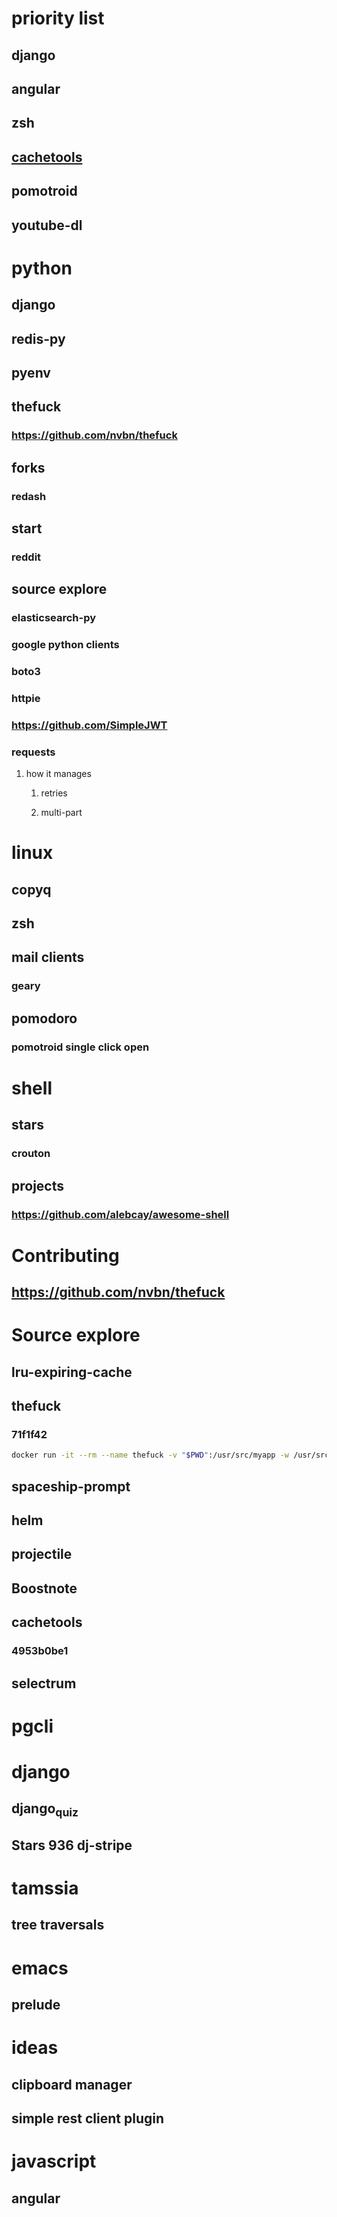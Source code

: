 * priority list
** django
** angular
** zsh
** [[https://github.com/tkem/cachetools][cachetools]]
** pomotroid
** youtube-dl
* python
** django
** redis-py
** pyenv
** thefuck
*** https://github.com/nvbn/thefuck
** forks
*** redash
** start
*** reddit
** source explore
*** elasticsearch-py
*** google python clients
*** boto3
*** httpie
*** https://github.com/SimpleJWT
*** requests
**** how it manages
***** retries
***** multi-part
* linux
** copyq
** zsh
** mail clients
*** geary
** pomodoro
*** pomotroid single click open
* shell
** stars
*** crouton
** projects
*** https://github.com/alebcay/awesome-shell
* Contributing
** https://github.com/nvbn/thefuck
* Source explore
** lru-expiring-cache
** thefuck
*** 71f1f42
#+begin_src bash
docker run -it --rm --name thefuck -v "$PWD":/usr/src/myapp -w /usr/src/myapp tempenv bash
#+end_src
** spaceship-prompt
** helm
** projectile
** Boostnote
** cachetools
*** 4953b0be1
** selectrum
* pgcli
* django
** django_quiz
** Stars 936 dj-stripe
* tamssia
** tree traversals
* emacs
** prelude
* ideas
** clipboard manager
** simple rest client plugin
* javascript
** angular
